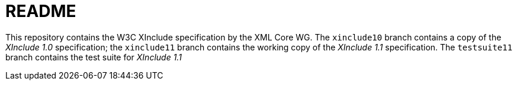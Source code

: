 = README

This repository contains the W3C XInclude specification by the XML Core WG.
The `xinclude10` branch contains a copy of the _XInclude 1.0_ specification; the
`xinclude11` branch contains the working copy of the _XInclude 1.1_ specification.
The `testsuite11` branch contains the test suite for _XInclude 1.1_
